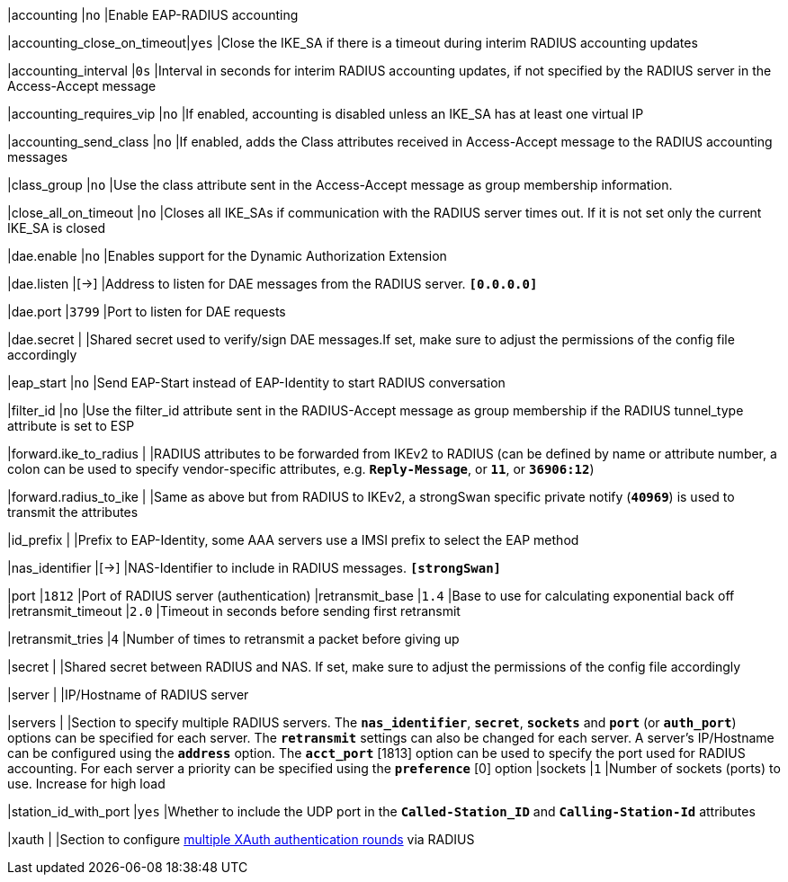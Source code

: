 |accounting                 |`no`
|Enable EAP-RADIUS accounting

|accounting_close_on_timeout|`yes`
|Close the IKE_SA if there is a timeout during interim RADIUS accounting updates

|accounting_interval        |`0s`
|Interval in seconds for interim RADIUS accounting updates, if not specified by
 the RADIUS server in the Access-Accept message

|accounting_requires_vip    |`no`
|If enabled, accounting is disabled unless an IKE_SA has at least one virtual IP

|accounting_send_class      |`no`
|If enabled, adds the Class attributes received in Access-Accept message to the
 RADIUS accounting messages

|class_group                |`no`
|Use the class attribute sent in the Access-Accept message as group membership
 information.

|close_all_on_timeout       |`no`
|Closes all IKE_SAs if communication with the RADIUS server times out. If it is
 not set only the current IKE_SA is closed

|dae.enable                 |`no`
|Enables support for the Dynamic Authorization Extension

|dae.listen                 |[->]
|Address to listen for DAE messages from the RADIUS server.
 `*[0.0.0.0]*`

|dae.port                   |`3799`
|Port to listen for DAE requests

|dae.secret                 |
|Shared secret used to verify/sign DAE messages.If set, make sure to adjust the
 permissions of the config file accordingly

|eap_start                  |`no`
|Send EAP-Start instead of EAP-Identity to start RADIUS conversation

|filter_id                  |`no`
|Use the filter_id attribute sent in the RADIUS-Accept message as group
 membership if the RADIUS tunnel_type attribute is set to ESP

|forward.ike_to_radius      |
|RADIUS attributes to be forwarded from IKEv2 to RADIUS (can be defined by name
 or attribute number, a colon can be used to specify vendor-specific attributes,
 e.g. `*Reply-Message*`, or `*11*`, or `*36906:12*`)

|forward.radius_to_ike      |
|Same as above but from RADIUS to IKEv2, a strongSwan specific private notify
 (`*40969*`) is used to transmit the attributes

|id_prefix                  |
|Prefix to EAP-Identity, some AAA servers use a IMSI prefix to select the EAP method

|nas_identifier             |[->]
|NAS-Identifier to include in RADIUS messages.
 `*[strongSwan]*`

|port                       |`1812`
|Port of RADIUS server (authentication)
|retransmit_base            |`1.4`
|Base to use for calculating exponential back off
|retransmit_timeout         |`2.0`
|Timeout in seconds before sending first retransmit

|retransmit_tries           |`4`
|Number of times to retransmit a packet before giving up

|secret                     |
|Shared secret between RADIUS and NAS. If set, make sure to adjust the permissions
 of the config file accordingly

|server                     |
|IP/Hostname of RADIUS server

|servers                    |
|Section to specify multiple RADIUS servers. The `*nas_identifier*`, `*secret*`,
 `*sockets*` and `*port*` (or `*auth_port*`) options can be specified for each
 server. The `*retransmit*` settings can also be changed for each server.  A
 server's IP/Hostname can be configured using the `*address*` option. The
 `*acct_port*` [1813] option can be used to specify the port used for RADIUS
 accounting. For each server a priority can be specified using the `*preference*` [0]
 option
|sockets                    |`1`
|Number of sockets (ports) to use. Increase for high load

|station_id_with_port       |`yes`
|Whether to include the UDP port in the `*Called-Station_ID*` and
 `*Calling-Station-Id*` attributes

|xauth                      |
|Section to configure
 xref:plugins/eap-radius.adoc#_multiple_rounds[multiple XAuth authentication rounds]
 via RADIUS